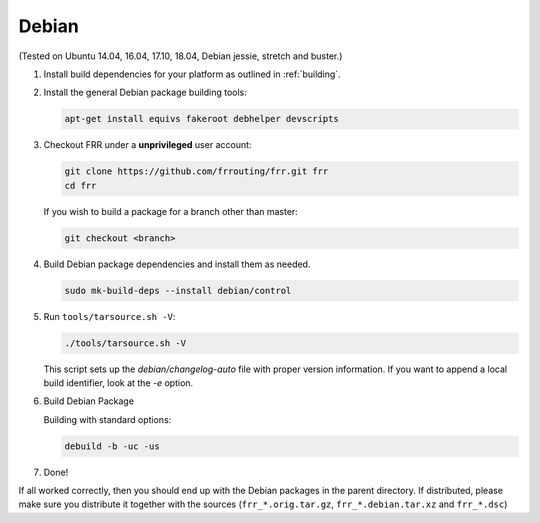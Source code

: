 Debian
======

(Tested on Ubuntu 14.04, 16.04, 17.10, 18.04, Debian jessie, stretch and
buster.)

1. Install build dependencies for your platform as outlined in :ref:`building`.

2. Install the general Debian package building tools:

   .. code-block:: shell

      apt-get install equivs fakeroot debhelper devscripts

3. Checkout FRR under a **unprivileged** user account:

   .. code-block:: shell

      git clone https://github.com/frrouting/frr.git frr
      cd frr

   If you wish to build a package for a branch other than master:

   .. code-block:: shell

      git checkout <branch>

4. Build Debian package dependencies and install them as needed.

   .. code-block:: shell

      sudo mk-build-deps --install debian/control

5. Run ``tools/tarsource.sh -V``:

   .. code-block:: shell

      ./tools/tarsource.sh -V

   This script sets up the `debian/changelog-auto` file with proper version
   information.  If you want to append a local build identifier, look at the
   `-e` option.

6. Build Debian Package

   Building with standard options:

   .. code-block:: shell

      debuild -b -uc -us

7. Done!

If all worked correctly, then you should end up with the Debian packages in
the parent directory.  If distributed, please make sure you distribute it
together with the sources (``frr_*.orig.tar.gz``, ``frr_*.debian.tar.xz`` and
``frr_*.dsc``)
